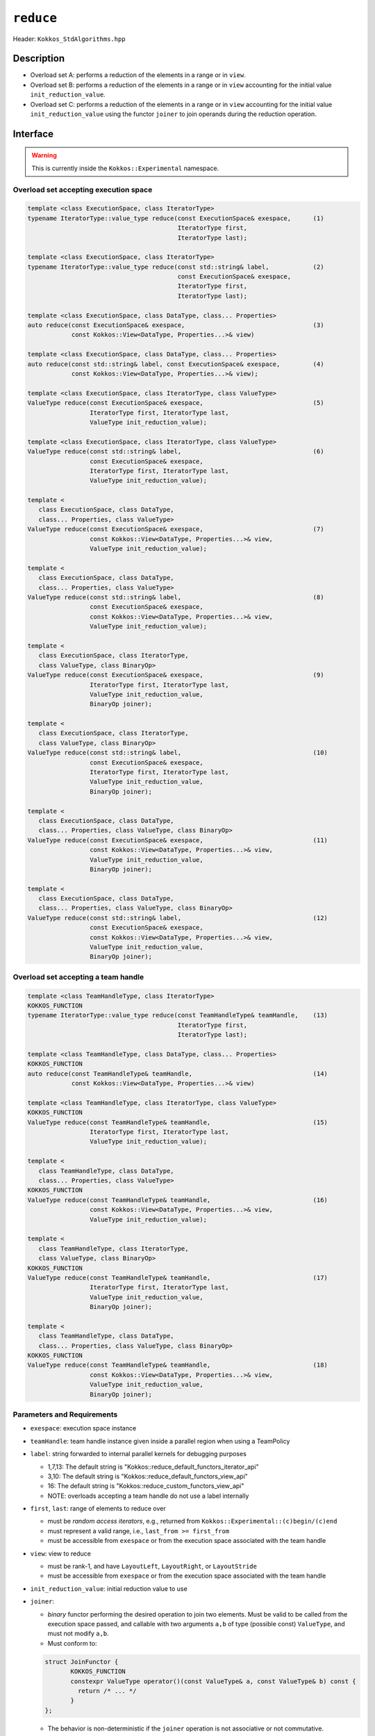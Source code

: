 ``reduce``
==========

Header: ``Kokkos_StdAlgorithms.hpp``

Description
-----------

- Overload set A: performs a reduction of the elements in a range or in ``view``.

- Overload set B: performs a reduction of the elements in a range or in ``view`` accounting for the initial value ``init_reduction_value``.

- Overload set C: performs a reduction of the elements in a range or in ``view`` accounting for the initial value ``init_reduction_value`` using the functor  ``joiner`` to join operands during the reduction operation.

Interface
---------

.. warning:: This is currently inside the ``Kokkos::Experimental`` namespace.

Overload set accepting execution space
~~~~~~~~~~~~~~~~~~~~~~~~~~~~~~~~~~~~~~

.. code-block:: cpp

   template <class ExecutionSpace, class IteratorType>
   typename IteratorType::value_type reduce(const ExecutionSpace& exespace,      (1)
                                            IteratorType first,
                                            IteratorType last);

   template <class ExecutionSpace, class IteratorType>
   typename IteratorType::value_type reduce(const std::string& label,            (2)
                                            const ExecutionSpace& exespace,
                                            IteratorType first,
                                            IteratorType last);

   template <class ExecutionSpace, class DataType, class... Properties>
   auto reduce(const ExecutionSpace& exespace,                                   (3)
               const Kokkos::View<DataType, Properties...>& view)

   template <class ExecutionSpace, class DataType, class... Properties>
   auto reduce(const std::string& label, const ExecutionSpace& exespace,         (4)
               const Kokkos::View<DataType, Properties...>& view);

   template <class ExecutionSpace, class IteratorType, class ValueType>
   ValueType reduce(const ExecutionSpace& exespace,                              (5)
                    IteratorType first, IteratorType last,
                    ValueType init_reduction_value);

   template <class ExecutionSpace, class IteratorType, class ValueType>
   ValueType reduce(const std::string& label,                                    (6)
                    const ExecutionSpace& exespace,
                    IteratorType first, IteratorType last,
                    ValueType init_reduction_value);

   template <
      class ExecutionSpace, class DataType,
      class... Properties, class ValueType>
   ValueType reduce(const ExecutionSpace& exespace,                              (7)
                    const Kokkos::View<DataType, Properties...>& view,
                    ValueType init_reduction_value);

   template <
      class ExecutionSpace, class DataType,
      class... Properties, class ValueType>
   ValueType reduce(const std::string& label,                                    (8)
                    const ExecutionSpace& exespace,
                    const Kokkos::View<DataType, Properties...>& view,
                    ValueType init_reduction_value);

   template <
      class ExecutionSpace, class IteratorType,
      class ValueType, class BinaryOp>
   ValueType reduce(const ExecutionSpace& exespace,                              (9)
                    IteratorType first, IteratorType last,
                    ValueType init_reduction_value,
                    BinaryOp joiner);

   template <
      class ExecutionSpace, class IteratorType,
      class ValueType, class BinaryOp>
   ValueType reduce(const std::string& label,                                    (10)
                    const ExecutionSpace& exespace,
                    IteratorType first, IteratorType last,
                    ValueType init_reduction_value,
                    BinaryOp joiner);

   template <
      class ExecutionSpace, class DataType,
      class... Properties, class ValueType, class BinaryOp>
   ValueType reduce(const ExecutionSpace& exespace,                              (11)
                    const Kokkos::View<DataType, Properties...>& view,
                    ValueType init_reduction_value,
                    BinaryOp joiner);

   template <
      class ExecutionSpace, class DataType,
      class... Properties, class ValueType, class BinaryOp>
   ValueType reduce(const std::string& label,                                    (12)
                    const ExecutionSpace& exespace,
                    const Kokkos::View<DataType, Properties...>& view,
                    ValueType init_reduction_value,
                    BinaryOp joiner);

Overload set accepting a team handle
~~~~~~~~~~~~~~~~~~~~~~~~~~~~~~~~~~~~

.. versionadded:: 4.2

.. code-block:: cpp

   template <class TeamHandleType, class IteratorType>
   KOKKOS_FUNCTION
   typename IteratorType::value_type reduce(const TeamHandleType& teamHandle,    (13)
                                            IteratorType first,
                                            IteratorType last);

   template <class TeamHandleType, class DataType, class... Properties>
   KOKKOS_FUNCTION
   auto reduce(const TeamHandleType& teamHandle,                                 (14)
               const Kokkos::View<DataType, Properties...>& view)

   template <class TeamHandleType, class IteratorType, class ValueType>
   KOKKOS_FUNCTION
   ValueType reduce(const TeamHandleType& teamHandle,                            (15)
                    IteratorType first, IteratorType last,
                    ValueType init_reduction_value);

   template <
      class TeamHandleType, class DataType,
      class... Properties, class ValueType>
   KOKKOS_FUNCTION
   ValueType reduce(const TeamHandleType& teamHandle,                            (16)
                    const Kokkos::View<DataType, Properties...>& view,
                    ValueType init_reduction_value);

   template <
      class TeamHandleType, class IteratorType,
      class ValueType, class BinaryOp>
   KOKKOS_FUNCTION
   ValueType reduce(const TeamHandleType& teamHandle,                            (17)
                    IteratorType first, IteratorType last,
                    ValueType init_reduction_value,
                    BinaryOp joiner);

   template <
      class TeamHandleType, class DataType,
      class... Properties, class ValueType, class BinaryOp>
   KOKKOS_FUNCTION
   ValueType reduce(const TeamHandleType& teamHandle,                            (18)
                    const Kokkos::View<DataType, Properties...>& view,
                    ValueType init_reduction_value,
                    BinaryOp joiner);


Parameters and Requirements
~~~~~~~~~~~~~~~~~~~~~~~~~~~

- ``exespace``: execution space instance

- ``teamHandle``: team handle instance given inside a parallel region when using a TeamPolicy

- ``label``: string forwarded to internal parallel kernels for debugging purposes

  - 1,7,13: The default string is "Kokkos::reduce_default_functors_iterator_api"

  - 3,10: The default string is "Kokkos::reduce_default_functors_view_api"

  - 16: The default string is "Kokkos::reduce_custom_functors_view_api"

  - NOTE: overloads accepting a team handle do not use a label internally

- ``first``, ``last``: range of elements to reduce over

  - must be *random access iterators*, e.g., returned from ``Kokkos::Experimental::(c)begin/(c)end``

  - must represent a valid range, i.e., ``last_from >= first_from``

  - must be accessible from ``exespace`` or from the execution space associated with the team handle

- ``view``: view to reduce

  - must be rank-1, and have ``LayoutLeft``, ``LayoutRight``, or ``LayoutStride``

  - must be accessible from ``exespace`` or from the execution space associated with the team handle

- ``init_reduction_value``: initial reduction value to use

- ``joiner``:

  - *binary* functor performing the desired operation to join two elements. Must be valid to be called from the execution space passed, and callable with two arguments ``a,b`` of type (possible const) ``ValueType``, and must not modify ``a,b``.

  - Must conform to:

  .. code-block:: cpp

     struct JoinFunctor {
	    KOKKOS_FUNCTION
	    constexpr ValueType operator()(const ValueType& a, const ValueType& b) const {
	      return /* ... */
	    }
     };

  - The behavior is non-deterministic if the ``joiner`` operation is not associative or not commutative.

Return Value
~~~~~~~~~~~~

The reduction result.
